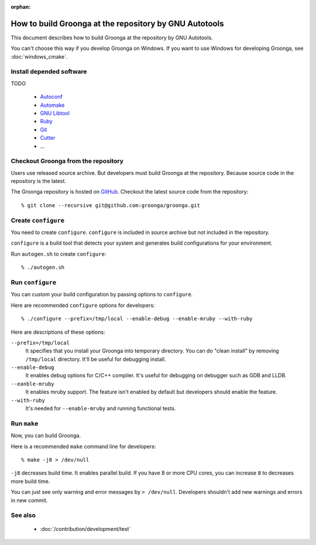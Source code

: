.. -*- rst -*-

:orphan:

How to build Groonga at the repository by GNU Autotools
=======================================================

This document describes how to build Groonga at the repository by GNU
Autotools.

You can't choose this way if you develop Groonga on Windows. If you
want to use Windows for developing Groonga, see :doc:`windows_cmake`.

Install depended software
-------------------------

TODO

  * `Autoconf <http://www.gnu.org/software/autoconf/>`_
  * `Automake <http://www.gnu.org/software/automake/>`_
  * `GNU Libtool <http://www.gnu.org/software/libtool/>`_
  * `Ruby <https://www.ruby-lang.org/>`_
  * `Git <https://git-scm.com/>`_
  * `Cutter <http://cutter.sourceforge.net/>`_
  * ...

Checkout Groonga from the repository
------------------------------------

Users use released source archive. But developers must build Groonga
at the repository. Because source code in the repository is the
latest.

The Groonga repository is hosted on `GitHub
<https://github.com/groonga/groonga>`_. Checkout the latest source
code from the repository::

  % git clone --recursive git@github.com:groonga/groonga.git

Create ``configure``
--------------------

You need to create ``configure``. ``configure`` is included in source
archive but not included in the repository.

``configure`` is a build tool that detects your system and generates
build configurations for your environment.

Run ``autogen.sh`` to create ``configure``::

  % ./autogen.sh

Run ``configure``
-----------------

You can custom your build configuration by passing options to
``configure``.

Here are recommended ``configure`` options for developers::

  % ./configure --prefix=/tmp/local --enable-debug --enable-mruby --with-ruby

Here are descriptions of these options:

``--prefix=/tmp/local``
    It specifies that you install your Groonga into temporary
    directory. You can do "clean install" by removing
    ``/tmp/local`` directory. It'll be useful for debugging install.

``--enable-debug``
    It enables debug options for C/C++ compiler. It's useful for
    debugging on debugger such as GDB and LLDB.

``--eanble-mruby``
    It enables mruby support. The feature isn't enabled by default
    but developers should enable the feature.

``--with-ruby``
    It's needed for ``--enable-mruby`` and running functional tests.

Run ``make``
------------

Now, you can build Groonga.

Here is a recommended ``make`` command line for developers::

  % make -j8 > /dev/null

``-j8`` decreases build time. It enables parallel build. If you have 8
or more CPU cores, you can increase ``8`` to decreases more build
time.

You can just see only warning and error messages by ``>
/dev/null``. Developers shouldn't add new warnings and errors in new
commit.

See also
--------

  * :doc:`/contribution/development/test`
